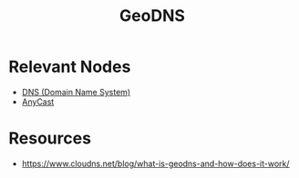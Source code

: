 :PROPERTIES:
:ID:       e5d0b6eb-ea62-4339-a190-97f4cb4b5678
:END:
#+title: GeoDNS
#+filetags: :eng:cs:

* Relevant Nodes
 - [[id:c1875db1-be4d-43fe-9c88-bf5fc7a95df3][DNS (Domain Name System)]]
 - [[id:80775b3c-b6f1-47db-8752-8c582d9cba53][AnyCast]]


* Resources
 - https://www.cloudns.net/blog/what-is-geodns-and-how-does-it-work/
